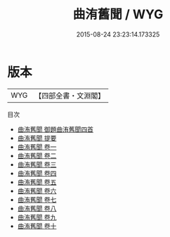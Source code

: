 #+TITLE: 曲洧舊聞 / WYG
#+DATE: 2015-08-24 23:23:14.173325
* 版本
 |       WYG|【四部全書・文淵閣】|
目次
 - [[file:KR3j0101_000.txt::000-1a][曲洧舊聞 御題曲洧舊聞四首]]
 - [[file:KR3j0101_000.txt::000-2a][曲洧舊聞 提要]]
 - [[file:KR3j0101_001.txt::001-1a][曲洧舊聞 卷一]]
 - [[file:KR3j0101_002.txt::002-1a][曲洧舊聞 卷二]]
 - [[file:KR3j0101_003.txt::003-1a][曲洧舊聞 卷三]]
 - [[file:KR3j0101_004.txt::004-1a][曲洧舊聞 卷四]]
 - [[file:KR3j0101_005.txt::005-1a][曲洧舊聞 卷五]]
 - [[file:KR3j0101_006.txt::006-1a][曲洧舊聞 卷六]]
 - [[file:KR3j0101_007.txt::007-1a][曲洧舊聞 卷七]]
 - [[file:KR3j0101_008.txt::008-1a][曲洧舊聞 卷八]]
 - [[file:KR3j0101_009.txt::009-1a][曲洧舊聞 卷九]]
 - [[file:KR3j0101_010.txt::010-1a][曲洧舊聞 卷十]]
